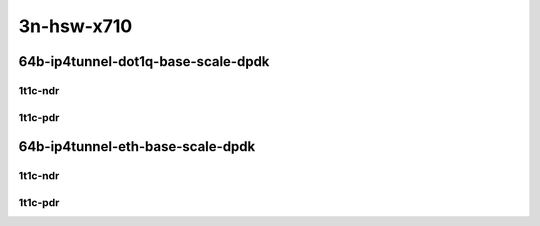 3n-hsw-x710
-----------

64b-ip4tunnel-dot1q-base-scale-dpdk
```````````````````````````````````

1t1c-ndr
::::::::

.. raw:: html

    <a name="64b-1t1c-dot1q-base-dpdk-ndr"></a>
    <center>
    Links to builds:
    <a href="https://packagecloud.io/app/fdio/master/search?dist=ubuntu%2Fbionic" target="_blank">vpp-ref</a>,
    <a href="https://jenkins.fd.io/view/csit/job/csit-vpp-perf-ndrpdr-weekly-master-3n-hsw" target="_blank">csit-ref</a>
    <iframe width="1100" height="800" frameborder="0" scrolling="no" src="../_static/vpp/3n-hsw-x710-64b-1t1c-ip4-tunnels-dot1q-base-dpdk-ndr.html"></iframe>
    <p><br></p>
    </center>

1t1c-pdr
::::::::

.. raw:: html

    <a name="64b-1t1c-dot1q-base-dpdk-pdr"></a>
    <center>
    Links to builds:
    <a href="https://packagecloud.io/app/fdio/master/search?dist=ubuntu%2Fbionic" target="_blank">vpp-ref</a>,
    <a href="https://jenkins.fd.io/view/csit/job/csit-vpp-perf-ndrpdr-weekly-master-3n-hsw" target="_blank">csit-ref</a>
    <iframe width="1100" height="800" frameborder="0" scrolling="no" src="../_static/vpp/3n-hsw-x710-64b-1t1c-ip4-tunnels-dot1q-base-dpdk-pdr.html"></iframe>
    <p><br></p>
    </center>

64b-ip4tunnel-eth-base-scale-dpdk
`````````````````````````````````

1t1c-ndr
::::::::

.. raw:: html

    <a name="64b-1t1c-eth-base-dpdk-ndr"></a>
    <center>
    Links to builds:
    <a href="https://packagecloud.io/app/fdio/master/search?dist=ubuntu%2Fbionic" target="_blank">vpp-ref</a>,
    <a href="https://jenkins.fd.io/view/csit/job/csit-vpp-perf-ndrpdr-weekly-master-3n-hsw" target="_blank">csit-ref</a>
    <iframe width="1100" height="800" frameborder="0" scrolling="no" src="../_static/vpp/3n-hsw-x710-64b-1t1c-ip4-tunnels-eth-base-dpdk-ndr.html"></iframe>
    <p><br></p>
    </center>

1t1c-pdr
::::::::

.. raw:: html

    <a name="64b-1t1c-eth-base-dpdk-pdr"></a>
    <center>
    Links to builds:
    <a href="https://packagecloud.io/app/fdio/master/search?dist=ubuntu%2Fbionic" target="_blank">vpp-ref</a>,
    <a href="https://jenkins.fd.io/view/csit/job/csit-vpp-perf-ndrpdr-weekly-master-3n-hsw" target="_blank">csit-ref</a>
    <iframe width="1100" height="800" frameborder="0" scrolling="no" src="../_static/vpp/3n-hsw-x710-64b-1t1c-ip4-tunnels-eth-base-dpdk-pdr.html"></iframe>
    <p><br></p>
    </center>
